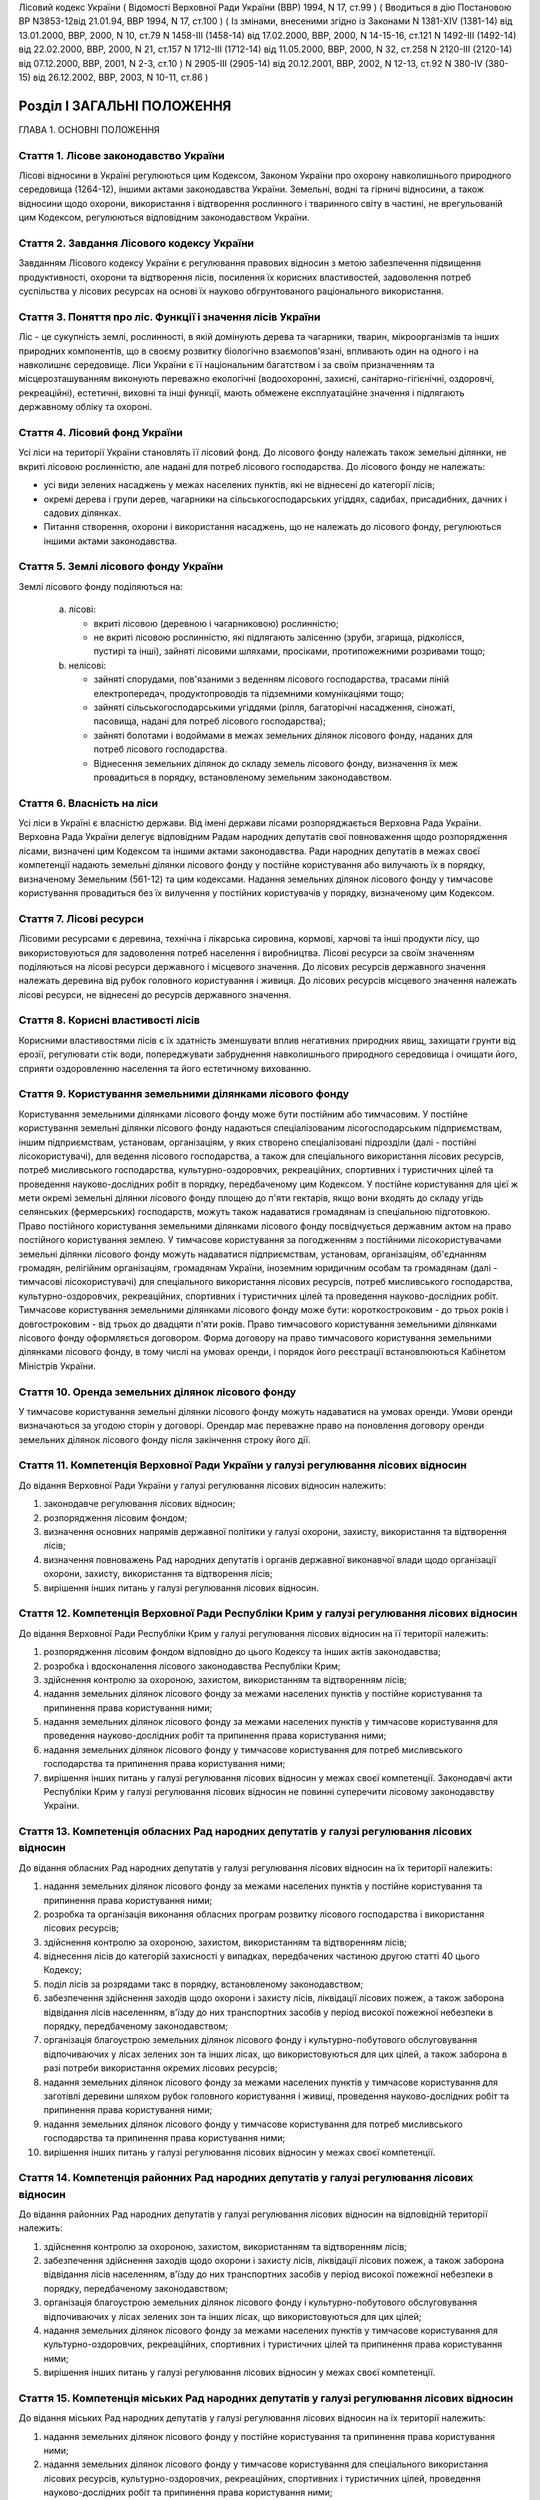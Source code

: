 Лісовий кодекс України
( Відомості Верховної Ради України (ВВР) 1994, N 17, ст.99 )
( Вводиться в дію Постановою ВР N3853-12від 21.01.94, ВВР 1994, N 17, ст.100 )
( Із змінами, внесеними згідно із Законами N 1381-XIV (1381-14) від 13.01.2000, ВВР, 2000, N 10, ст.79 N 1458-III (1458-14) від 17.02.2000, ВВР, 2000, N 14-15-16, ст.121 N 1492-III (1492-14) від 22.02.2000, ВВР, 2000, N 21, ст.157 N 1712-III (1712-14) від 11.05.2000, ВВР, 2000, N 32, ст.258 N 2120-III (2120-14) від 07.12.2000, ВВР, 2001, N 2-3, ст.10 ) N 2905-III (2905-14) від 20.12.2001, ВВР, 2002, N 12-13, ст.92 N 380-IV (380-15) від 26.12.2002, ВВР, 2003, N 10-11, ст.86 )


Розділ I ЗАГАЛЬНІ ПОЛОЖЕННЯ
===========================
ГЛАВА 1. ОСНОВНІ ПОЛОЖЕННЯ


Стаття 1. Лісове законодавство України
--------------------------------------
Лісові відносини в Україні регулюються цим Кодексом, Законом України про охорону навколишнього природного середовища
(1264-12), іншими актами законодавства України. Земельні, водні та гірничі відносини, а також відносини щодо охорони, використання і відтворення рослинного і тваринного світу в частині, не врегульованій цим Кодексом, регулюються відповідним законодавством України.


Стаття 2. Завдання Лісового кодексу України
-------------------------------------------
Завданням Лісового кодексу України є регулювання правових відносин з метою забезпечення підвищення продуктивності, охорони та відтворення лісів, посилення їх корисних властивостей, задоволення потреб суспільства у лісових ресурсах на основі їх науково обгрунтованого раціонального використання.


Стаття 3. Поняття про ліс. Функції і значення лісів України
------------------------------------------------------------
Ліс - це сукупність землі, рослинності, в якій домінують дерева та чагарники, тварин, мікроорганізмів та інших природних компонентів, що в своєму розвитку біологічно взаємопов'язані, впливають один на одного і на навколишнє середовище.
Ліси України є її національним багатством і за своїм призначенням та місцерозташуванням виконують переважно екологічні (водоохоронні, захисні, санітарно-гігієнічні, оздоровчі, рекреаційні), естетичні, виховні та інші функції, мають обмежене експлуатаційне значення і підлягають державному обліку та охороні.


Стаття 4. Лісовий фонд України
------------------------------
Усі ліси на території України становлять її лісовий фонд.
До лісового фонду належать також земельні ділянки, не вкриті лісовою рослинністю, але надані для потреб лісового господарства.
До лісового фонду не належать:

- усі види зелених насаджень у межах населених пунктів, які не віднесені до категорії лісів;
- окремі дерева і групи дерев, чагарники на сільськогосподарських угіддях, садибах, присадибних, дачних і садових ділянках.
- Питання створення, охорони і використання насаджень, що не належать до лісового фонду, регулюються іншими актами законодавства.


Стаття 5. Землі лісового фонду України
--------------------------------------
Землі лісового фонду поділяються на:

   a) лісові:

      - вкриті лісовою (деревною і чагарниковою) рослинністю;
      - не вкриті лісовою рослинністю, які підлягають залісенню (зруби, згарища, рідколісся, пустирі та інші), зайняті лісовими шляхами, просіками, протипожежними розривами тощо;

   b) нелісові:

      - зайняті спорудами, пов'язаними з веденням лісового господарства, трасами ліній електропередач, продуктопроводів та підземними комунікаціями тощо;
      - зайняті сільськогосподарськими угіддями (рілля, багаторічні насадження, сіножаті, пасовища, надані для потреб лісового господарства);
      - зайняті болотами і водоймами в межах земельних ділянок лісового фонду, наданих для потреб лісового господарства.
      - Віднесення земельних ділянок до складу земель лісового фонду, визначення їх меж провадиться в порядку, встановленому земельним законодавством.


Стаття 6. Власність на ліси
---------------------------
Усі ліси в Україні є власністю держави.
Від імені держави лісами розпоряджається Верховна Рада України.
Верховна Рада України делегує відповідним Радам народних депутатів свої повноваження щодо розпорядження лісами, визначені цим Кодексом та іншими актами законодавства.
Ради народних депутатів в межах своєї компетенції надають земельні ділянки лісового фонду у постійне користування або вилучають їх в порядку, визначеному Земельним (561-12) та цим кодексами.
Надання земельних ділянок лісового фонду у тимчасове користування провадиться без їх вилучення у постійних користувачів у порядку, визначеному цим Кодексом.


Стаття 7. Лісові ресурси
------------------------
Лісовими ресурсами є деревина, технічна і лікарська сировина, кормові, харчові та інші продукти лісу, що використовуються для задоволення потреб населення і виробництва.
Лісові ресурси за своїм значенням поділяються на лісові ресурси державного і місцевого значення.
До лісових ресурсів державного значення належать деревина від рубок головного користування і живиця.
До лісових ресурсів місцевого значення належать лісові ресурси, не віднесені до ресурсів державного значення.


Стаття 8. Корисні властивості лісів
-----------------------------------
Корисними властивостями лісів є їх здатність зменшувати вплив негативних природних явищ, захищати грунти від ерозії, регулювати стік води, попереджувати забруднення навколишнього природного середовища і очищати його, сприяти оздоровленню населення та його естетичному вихованню.


Стаття 9. Користування земельними ділянками лісового фонду
----------------------------------------------------------
Користування земельними ділянками лісового фонду може бути постійним або тимчасовим.
У постійне користування земельні ділянки лісового фонду надаються спеціалізованим лісогосподарським підприємствам, іншим підприємствам, установам, організаціям, у яких створено спеціалізовані підрозділи (далі - постійні лісокористувачі), для ведення лісового господарства, а також для спеціального використання лісових ресурсів, потреб мисливського господарства, культурно-оздоровчих, рекреаційних, спортивних і туристичних цілей та проведення науково-дослідних робіт в порядку, передбаченому цим Кодексом.
У постійне користування для цієї ж мети окремі земельні ділянки лісового фонду площею до п'яти гектарів, якщо вони входять до складу угідь селянських (фермерських) господарств, можуть також надаватися громадянам із спеціальною підготовкою.
Право постійного користування земельними ділянками лісового фонду посвідчується державним актом на право постійного користування землею.
У тимчасове користування за погодженням з постійними лісокористувачами земельні ділянки лісового фонду можуть надаватися підприємствам, установам, організаціям, об'єднанням громадян, релігійним організаціям, громадянам України, іноземним юридичним особам та громадянам (далі - тимчасові лісокористувачі) для спеціального використання лісових ресурсів, потреб мисливського господарства, культурно-оздоровчих, рекреаційних, спортивних і туристичних цілей та проведення науково-дослідних робіт.
Тимчасове користування земельними ділянками лісового фонду може бути: короткостроковим - до трьох років і довгостроковим - від трьох до двадцяти п'яти років.
Право тимчасового користування земельними ділянками лісового фонду оформляється договором.
Форма договору на право тимчасового користування земельними ділянками лісового фонду, в тому числі на умовах оренди, і порядок його реєстрації встановлюються Кабінетом Міністрів України.


Стаття 10. Оренда земельних ділянок лісового фонду
--------------------------------------------------
У тимчасове користування земельні ділянки лісового фонду можуть надаватися на умовах оренди.
Умови оренди визначаються за угодою сторін у договорі. Орендар має переважне право на поновлення договору оренди земельних ділянок лісового фонду після закінчення строку його дії.


Стаття 11. Компетенція Верховної Ради України у галузі регулювання лісових відносин
-----------------------------------------------------------------------------------
До відання Верховної Ради України у галузі регулювання лісових відносин належить:

1) законодавче регулювання лісових відносин;

2) розпорядження лісовим фондом;

3) визначення основних напрямів державної політики у галузі охорони, захисту, використання та відтворення лісів;

4) визначення повноважень Рад народних депутатів і органів державної виконавчої влади щодо організації охорони, захисту, використання та відтворення лісів;

5) вирішення інших питань у галузі регулювання лісових відносин.


Стаття 12. Компетенція Верховної Ради Республіки Крим у галузі регулювання лісових відносин
-------------------------------------------------------------------------------------------
До відання Верховної Ради Республіки Крим у галузі регулювання лісових відносин на її території належить:

1) розпорядження лісовим фондом відповідно до цього Кодексу та інших актів законодавства;

2) розробка і вдосконалення лісового законодавства Республіки Крим;

3) здійснення контролю за охороною, захистом, використанням та відтворенням лісів;

4) надання земельних ділянок лісового фонду за межами населених пунктів у постійне користування та припинення права користування ними;

5) надання земельних ділянок лісового фонду за межами населених пунктів у тимчасове користування для проведення науково-дослідних робіт та припинення права користування ними;

6) надання земельних ділянок лісового фонду у тимчасове користування для потреб мисливського господарства та припинення права користування ними;

7) вирішення інших питань у галузі регулювання лісових відносин у межах своєї компетенції.
   Законодавчі акти Республіки Крим у галузі регулювання лісових відносин не повинні суперечити лісовому законодавству України.


Стаття 13. Компетенція обласних Рад народних депутатів у галузі регулювання лісових відносин
--------------------------------------------------------------------------------------------
До відання обласних Рад народних депутатів у галузі регулювання лісових відносин на їх території належить:

1) надання земельних ділянок лісового фонду за межами населених пунктів у постійне користування та припинення права користування ними;

2) розробка та організація виконання обласних програм розвитку лісового господарства і використання лісових ресурсів;

3) здійснення контролю за охороною, захистом, використанням та відтворенням лісів;

4) віднесення лісів до категорій захисності у випадках, передбачених частиною другою статті 40 цього Кодексу;

5) поділ лісів за розрядами такс в порядку, встановленому законодавством;

6) забезпечення здійснення заходів щодо охорони і захисту лісів, ліквідації лісових пожеж, а також заборона відвідання лісів населенням, в'їзду до них транспортних засобів у період високої пожежної небезпеки в порядку, передбаченому законодавством;

7) організація благоустрою земельних ділянок лісового фонду і культурно-побутового обслуговування відпочиваючих у лісах зелених зон та інших лісах, що використовуються для цих цілей, а також заборона в разі потреби використання окремих лісових ресурсів;

8) надання земельних ділянок лісового фонду за межами населених пунктів у тимчасове користування для заготівлі деревини шляхом рубок головного користування і живиці, проведення науково-дослідних робіт та припинення права користування ними;

9) надання земельних ділянок лісового фонду у тимчасове користування для потреб мисливського господарства та припинення права користування ними;

10) вирішення інших питань у галузі регулювання лісових відносин у межах своєї компетенції.


Стаття 14. Компетенція районних Рад народних депутатів у галузі регулювання лісових відносин
--------------------------------------------------------------------------------------------
До відання районних Рад народних депутатів у галузі регулювання лісових відносин на відповідній території належить:

1) здійснення контролю за охороною, захистом, використанням та відтворенням лісів;

2) забезпечення здійснення заходів щодо охорони і захисту лісів, ліквідації лісових пожеж, а також заборона відвідання лісів населенням, в'їзду до них транспортних засобів у період високої пожежної небезпеки в порядку, передбаченому законодавством;

3) організація благоустрою земельних ділянок лісового фонду і культурно-побутового обслуговування відпочиваючих у лісах зелених зон та інших лісах, що використовуються для цих цілей;

4) надання земельних ділянок лісового фонду за межами населених пунктів у тимчасове користування для культурно-оздоровчих, рекреаційних, спортивних і туристичних цілей та припинення права користування ними;

5) вирішення інших питань у галузі регулювання лісових відносин у межах своєї компетенції.


Стаття 15. Компетенція міських Рад народних депутатів у галузі регулювання лісових відносин
-------------------------------------------------------------------------------------------
До відання міських Рад народних депутатів у галузі регулювання лісових відносин на їх території належить:

1) надання земельних ділянок лісового фонду у постійне користування та припинення права користування ними;

2) надання земельних ділянок лісового фонду у тимчасове користування для спеціального використання лісових ресурсів, культурно-оздоровчих, рекреаційних, спортивних і туристичних цілей, проведення науково-дослідних робіт та припинення права користування ними;

3) здійснення контролю за охороною, захистом, використанням та відтворенням лісів;

4) забезпечення здійснення заходів щодо охорони і захисту лісів, ліквідації лісових пожеж, залучення для їх гасіння протипожежної техніки, а також заборона відвідання лісів населенням і в'їзду до них транспортних засобів у період високої пожежної небезпеки в порядку, передбаченому законодавством;

5) організація благоустрою земельних ділянок лісового фонду і культурно-побутового обслуговування відпочиваючих у лісах зелених зон та інших лісах, що використовуються для цих цілей;

6) вирішення інших питань у галузі регулювання лісових відносин у межах своєї компетенції.


Стаття 16. Компетенція селищних і сільських Рад народних депутатів у галузі регулювання лісових відносин
--------------------------------------------------------------------------------------------------------
До відання селищних і сільських Рад народних депутатів у галузі регулювання лісових відносин на їх території належить:

1) надання земельних ділянок лісового фонду у постійне користування в межах селищ і сіл та припинення права користування ними;

2) надання в межах селищ і сіл земельних ділянок лісового фонду у тимчасове користування для спеціального використання лісових ресурсів, культурно-оздоровчих, рекреаційних, спортивних і туристичних цілей, проведення науково-дослідних робіт, а також за їх межами для заготівлі другорядних лісових матеріалів, здійснення побічних лісових користувань та припинення права користування цими ділянками;

3) здійснення заходів щодо охорони і захисту лісів, ліквідації лісових пожеж, залучення для їх гасіння протипожежної техніки, а також заборона відвідання лісів населенням і в'їзду до них транспортних засобів у період високої пожежної небезпеки в порядку, передбаченому законодавством.

4) організація благоустрою земельних ділянок лісового фонду і культурно-побутового обслуговування відпочиваючих у лісах зелених зон та інших лісах, що використовуються для цих цілей;

5) вирішення інших питань у галузі регулювання лісових відносин у межах своєї компетенції.


Стаття 17. Участь громадян та їх об'єднань, громадських комітетів і рад самоврядування у здійсненні заходів щодо охорони, захисту, використання та відтворення лісів
--------------------------------------------------------------------------------------------------------------------------------------------------------------------
Громадяни та їх об'єднання, громадські комітети і ради самоврядування мають право у встановленому порядку брати участь у розгляді Радами народних депутатів питань, пов'язаних з використанням лісового фонду, а також сприяти Радам народних депутатів і спеціально уповноваженим органам державної виконавчої влади у здійсненні заходів щодо охорони, захисту, використання та відтворення лісів.
ГЛАВА 2. ПРАВА ТА ОБОВ'ЯЗКИ ЛІСОКОРИСТУВАЧІВ


Стаття 18. Права та обов'язки постійних лісокористувачів
--------------------------------------------------------
Постійні лісокористувачі мають право:

1) на ведення у встановленому порядку лісового господарства;

2) на першочергове спеціальне використання у встановленому порядку лісових ресурсів, користування земельними ділянками лісового фонду для потреб мисливського господарства, культурно-оздоровчих, рекреаційних, спортивних і туристичних цілей, проведення науково-дослідних робіт;

3) власності на заготовлену продукцію і доходи від її реалізації (крім доходів від реалізації продукції, одержаної від догляду за лісом та інших лісогосподарських заходів);

4) здійснювати у встановленому законодавством порядку будівництво доріг, лісових складів, пожежно-хімічних станцій, господарських приміщень та інших об'єктів, необхідних для ведення лісового господарства та використання лісових ресурсів.
   Постійні лісокористувачі зобов'язані:

1) забезпечувати відтворення, охорону, захист і підвищення продуктивності лісових насаджень та посилення їх корисних властивостей, підвищення родючості грунтів, виконувати інші вимоги законодавства щодо ведення лісового господарства та використання лісових ресурсів;

2) дотримувати науково обгрунтованих норм і порядку спеціального використання деревних та інших ресурсів лісу та користування земельними ділянками лісового фонду;

3) вести лісове господарство, здійснювати спеціальне використання лісових ресурсів та користуватися земельними ділянками лісового фонду способами, які б забезпечували збереження оздоровчих і захисних властивостей лісів, а також створювали сприятливі умови для їх охорони, захисту, використання та відтворення;

4) виконувати роботи, пов'язані з відведенням у натурі земельних ділянок лісового фонду для спеціального використання лісових ресурсів, потреб мисливського господарства, культурно-оздоровчих, спортивних і туристичних цілей та проведення науково-дослідних робіт;

5) вести первинний облік лісів;

6) забезпечувати охорону рідкісних видів рослин і тварин, рослинних угруповань відповідно до природоохоронного
   законодавства; 7) своєчасно вносити плату за використання лісових ресурсів; 8) не порушувати законні права тимчасових лісокористувачів.


Стаття 19. Права та обов'язки тимчасових лісокористувачів
---------------------------------------------------------
Тимчасові лісокористувачі мають право:

1) здійснювати спеціальне використання лісових ресурсів, користуватися земельними ділянками лісового фонду для потреб мисливського господарства, культурно-оздоровчих, рекреаційних, спортивних і туристичних цілей та проведення науково-дослідних робіт відповідно до умов договору;

2) за погодженням з Радами народних депутатів, які надали їм у користування земельні ділянки лісового фонду, та постійними лісокористувачами у встановленому законодавством порядку прокладати дороги, обладнувати лісові склади, стоянки для автотранспорту, зводити господарські будівлі та споруди для зберігання і первинної обробки заготовленої сировини тощо.
   Тимчасові лісокористувачі зобов'язані:

1) забезпечувати користування земельними ділянками лісового фонду відповідно до умов їх надання;

2) вести роботи способами, які б забезпечували збереження оздоровчих і захисних властивостей лісів, а також створювали сприятливі умови для відновлення насаджень, охорони, захисту, використання та відтворення лісів, охорони рідкісних видів флори і фауни;

3) своєчасно вносити плату за спеціальне використання лісових ресурсів;

4) не порушувати права інших лісокористувачів;

5) виконувати інші вимоги щодо регулювання порядку використання лісових ресурсів, встановлені законодавством України.


Стаття 20. Захист прав лісокористувачів
---------------------------------------
Права лісокористувачів охороняються законом і можуть бути обмежені лише у випадках, передбачених законодавчими актами.
Втручання в діяльність лісокористувачів з боку державних, господарських та інших органів і організацій забороняється, за винятком випадків, передбачених законодавчими актами.
Збитки, заподіяні порушенням прав лісокористувачів, підлягають відшкодуванню в повному обсязі.


Стаття 21. Припинення права постійного користування земельними ділянками лісового фонду
---------------------------------------------------------------------------------------
Постійне користування земельними ділянками лісового фонду припиняється у випадках і порядку, передбачених Земельним кодексом України (561-12).


Стаття 22. Припинення права тимчасового користування земельними ділянками лісового фонду
----------------------------------------------------------------------------------------
Право тимчасового користування земельними ділянками лісового фонду припиняється в разі:

1) добровільної відмови від користування земельними ділянками лісового фонду;

2) закінчення строку, на який було надано право користування земельними ділянками лісового фонду;

3) припинення діяльності лісокористувачів, яким було надано право тимчасового користування земельними ділянками лісового фонду;

4) невикористання у встановлені строки лісових ресурсів, порушення правил користування земельними ділянками лісового фонду або використання їх не за призначенням;

5) користування земельними ділянками лісового фонду та спеціального використання лісових ресурсів способами, які негативно впливають на стан і відтворення лісів, призводять до погіршення навколишнього природного середовища на наданих для користування земельних ділянках лісового фонду та за їх межами;

6) систематичного невнесення у встановлені строки плати за спеціальне використання лісових ресурсів та користування земельними ділянками лісового фонду;

7) вилучення у встановленому порядку наданої земельної ділянки лісового фонду.
   Припинення права тимчасового користування земельною ділянкою лісового фонду провадиться Радою народних депутатів, яка її надавала, а у випадках, передбачених пунктами 4, 5, 6 частини першої цієї статті, у разі незгоди тимчасових лісокористувачів, - у судовому порядку.
   Законодавчими актами можуть бути передбачені й інші випадки припинення права тимчасового користування земельними ділянками лісового фонду.


Розділ II ДЕРЖАВНЕ УПРАВЛІННЯ І ДЕРЖАВНИЙ КОНТРОЛЬ У ГАЛУЗІ ОХОРОНИ, ЗАХИСТУ, ВИКОРИСТАННЯ ТА ВІДТВОРЕННЯ ЛІСІВ
===============================================================================================================
ГЛАВА 3. ДЕРЖАВНЕ УПРАВЛІННЯ В ГАЛУЗІ ОХОРОНИ, ЗАХИСТУ, ВИКОРИСТАННЯ ТА ВІДТВОРЕННЯ ЛІСІВ


Стаття 23. Органи, що здійснюють державне управління в галузі охорони, захисту, використання та відтворення лісів
-----------------------------------------------------------------------------------------------------------------
Державне управління в галузі охорони, захисту, використання та відтворення лісів здійснюють Кабінет Міністрів України, Уряд Республіки Крим, Міністерство охорони навколишнього природного середовища України та його органи на місцях, спеціально уповноважені державні органи лісового господарства, місцеві органи державної виконавчої влади та інші органи відповідно до законодавства України.


Стаття 24. Спеціально уповноважені державні органи лісового господарства
------------------------------------------------------------------------
Спеціально уповноваженими державними органами лісового господарства є Міністерство лісового господарства України та його органи на місцях.
ГЛАВА 4. КОНТРОЛЬ ЗА ОХОРОНОЮ, ЗАХИСТОМ, ВИКОРИСТАННЯМ ТА ВІДТВОРЕННЯМ ЛІСІВ


Стаття 25. Завдання контролю за охороною, захистом, використанням та відтворенням лісів
---------------------------------------------------------------------------------------
Контроль за охороною, захистом, використанням та відтворенням лісів полягає в забезпеченні додержання всіма державними і громадськими органами, підприємствами, установами та організаціями, а також громадянами вимог лісового законодавства.


Стаття 26. Державний контроль за охороною, захистом, використанням та відтворенням лісів
-----------------------------------------------------------------------------------------
Державний контроль за охороною, захистом, використанням та відтворенням лісів здійснюється Кабінетом Міністрів України, Міністерством охорони навколишнього природного середовища України та його органами на місцях, іншими спеціально уповноваженими державними органами, місцевими органами державної виконавчої влади, органами місцевого та регіонального самоврядування відповідно до законодавства України.
Порядок здійснення державного контролю за охороною, захистом, використанням та відтворенням лісів визначається цим Кодексом та іншими актами законодавства України.


Стаття 27. Громадський контроль за охороною, захистом, використанням та відтворенням лісів
------------------------------------------------------------------------------------------
Громадський контроль за охороною, захистом, використанням та відтворенням лісів здійснюється громадськими інспекторами охорони навколишнього природного середовища.
Повноваження громадських інспекторів визначаються положенням, що затверджується Міністерством охорони навколишнього природного середовища України.


Стаття 28. Моніторинг лісів
---------------------------
Моніторинг лісів є складовою частиною моніторингу навколишнього природного середовища і здійснюється відповідно до Закону України "Про охорону навколишнього природного середовища" (1264-12).
ГЛАВА 5. КОМПЕТЕНЦІЯ ДЕРЖАВНИХ ОРГАНІВ У ГАЛУЗІ УПРАВЛІННЯ І КОНТРОЛЮ ЗА ОХОРОНОЮ, ЗАХИСТОМ, ВИКОРИСТАННЯМ ТА ВІДТВОРЕННЯМ ЛІСІВ


Стаття 29. Компетенція Кабінету Міністрів України у галузі управління і контролю за охороною, захистом, використанням та відтворенням лісів
-------------------------------------------------------------------------------------------------------------------------------------------
До відання Кабінету Міністрів України у галузі управління і контролю за охороною, захистом, використанням та відтворенням лісів належить:

1) здійснення державного контролю за охороною, захистом, використанням та відтворенням лісів;

2) визначення порядку діяльності органів державної виконавчої влади щодо організації охорони, захисту, використання та відтворення лісів;

3) встановлення порядку поділу лісів на групи, віднесення до категорій захисності та виділення особливо захисних земельних ділянок лісового фонду;

4) встановлення лімітів спеціального використання лісових ресурсів державного значення;

5) встановлення порядку і нормативів плати за спеціальне використання лісових ресурсів і користування земельними ділянками лісового фонду;

6) затвердження Правил відпуску деревини на пні, рубок лісу, відтворення, охорони і захисту лісів, догляду за лісом, заготівлі технічної та лікарської сировини, інших продуктів лісу, а також користування земельними ділянками лісового фонду;

7) забезпечення розробки комплексних державних та регіональних програм у галузі охорони, захисту і відтворення лісів, підвищення їх продуктивності та раціонального використання;

8) прийняття рішень про обмеження або тимчасове припинення діяльності підприємств, установ і організацій в порядку, передбаченому законодавчими актами, в разі порушення ними лісового законодавства;

9) вирішення інших питань у галузі управління і контролю за охороною, захистом, використанням та відтворенням лісів.


Стаття 30. Компетенція Уряду Республіки Крим у галузі управління і контролю за охороною, захистом, використанням та відтворенням лісів
--------------------------------------------------------------------------------------------------------------------------------------
До відання Уряду Республіки Крим у галузі управління і контролю за охороною, захистом, використанням та відтворенням лісів належить:

1) віднесення лісів до категорій захисності;

2) розробка і виконання разом з місцевими Радами народних депутатів республіканських програм у галузі охорони і захисту лісів, підвищення їх продуктивності, раціонального використання та відтворення;

3) поділ лісів за розрядами такс у порядку, встановленому законодавством;

4) створення і використання республіканських фондів охорони, захисту лісів та їх відтворення;

5) здійснення державного контролю за охороною, захистом, використанням та відтворенням лісів;

6) обмеження або тимчасове припинення діяльності підприємств, установ і організацій у разі порушення ними лісового законодавства в порядку, передбаченому законодавчими актами;

7) забезпечення заходів щодо охорони і захисту лісів, ліквідації лісових пожеж, залучення до їх гасіння населення, протипожежної техніки і транспортних засобів, заборона відвідання лісів населенням і в'їзду до них транспортних засобів у період високої пожежної небезпеки в порядку, передбаченому законодавчими актами;

8) організація благоустрою земельних ділянок лісового фонду і культурно-побутового обслуговування відпочиваючих у лісах зелених зон та інших лісах, що використовуються для цих цілей, а також заборона в разі потреби використання окремих лісових ресурсів;

9) вирішення інших питань у галузі управління і контролю за охороною, захистом, використанням та відтворенням лісів у межах своєї компетенції.


Стаття 31. Компетенція Міністерства охорони навколишнього природного середовища України у галузі управління і контролю за охороною, захистом, використанням та відтворенням лісів
---------------------------------------------------------------------------------------------------------------------------------------------------------------------------------
До відання Міністерства охорони навколишнього природного середовища України у галузі управління і контролю за охороною, захистом, використанням та відтворенням лісів належить:

1) здійснення комплексного управління в галузі охорони, захисту, використання лісів та їх відтворення;

2) затвердження нормативів використання лісових ресурсів;

3) погодження проектів лімітів використання лісових ресурсів;

4) погодження порядку і правил щодо охорони, захисту, використання та відтворення лісових ресурсів, що розробляються Міністерством лісового господарства України;

5) погодження проектів актів законодавства щодо порядку і нормативів плати за спеціальне використання лісових ресурсів і користування земельними ділянками лісового фонду;

6) участь у розробці комплексних державних та регіональних програм у галузі охорони, захисту, використання та відтворення лісів;

7) здійснення державної екологічної експертизи проектів розміщення об'єктів розвитку лісового господарства;

8) здійснення державного контролю за охороною, захистом, використанням та відтворенням лісів;

9) вирішення інших питань у галузі управління і контролю за охороною, захистом, використанням і відтворенням лісів.


Стаття 32. Компетенція Міністерства лісового господарства України у галузі управління і контролю за охороною, захистом, використанням та відтворенням лісів
-----------------------------------------------------------------------------------------------------------------------------------------------------------
До відання Міністерства лісового господарства України у галузі управління і контролю за охороною, захистом, використанням та відтворенням лісів належить:

1) державне управління і контроль у галузі ведення лісового господарства у всіх лісах, здійснення єдиної технічної політики, впровадження в лісогосподарське виробництво досягнень науки, техніки, технології і передового досвіду;

2) визначення основних положень, організація лісовпорядкування, ведення державного лісового кадастру, обліку лісів;

3) організація ведення лісового господарства, включаючи питання охорони, захисту, раціонального використання лісових ресурсів та відтворення лісів;

4) розробка норм, правил та інших нормативних документів у галузі охорони, захисту, використання та відтворення лісів;

5) координація роботи науково-дослідних установ у галузі ведення лісового господарства;

6) розробка та організація виконання комплексних державних і регіональних програм у галузі охорони, захисту лісів, підвищення їх продуктивності, раціонального використання та відтворення;

7) здійснення міжнародного співробітництва в галузі лісового господарства;

8) встановлення сезонних строків початку і закінчення заготівлі другорядних лісових матеріалів і здійснення побічних лісових користувань;

9) вирішення інших питань у галузі управління і контролю за охороною, захистом, використанням та відтворенням лісів у межах своєї компетенції.
   Нормативні акти Міністерства лісового господарства України, видані відповідно до його компетенції, є обов'язковими для інших центральних та місцевих органів державної виконавчої влади, а також підприємств, установ, організацій та громадян.


Розділ III ОРГАНІЗАЦІЯ ЛІСОВОГО ГОСПОДАРСТВА
============================================
ГЛАВА 6. ОСНОВНІ ЗАВДАННЯ, ВИМОГИ І ЗМІСТ ОРГАНІЗАЦІЇ ЛІСОВОГО ГОСПОДАРСТВА


Стаття 33. Завдання організації лісового господарства
-----------------------------------------------------
Організація лісового господарства має своїм завданням забезпечувати правову і технічну регламентацію його раціонального ведення і використання лісових ресурсів залежно від природних та економічних умов, цільового призначення, місцерозташування, породного складу лісів, а також функцій, які вони виконують.


Стаття 34. Основні вимоги щодо організації ведення лісового господарства
------------------------------------------------------------------------
Державні органи та постійні лісокористувачі, які здійснюють планування, організацію, ведення лісового господарства і використання лісових ресурсів, з урахуванням господарського призначення лісів і природно-кліматичних умов, зобов'язані забезпечувати:

- збереження лісів, охорону їх від пожеж, захист від шкідників і хвороб;
- посилення водоохоронних, захисних, кліматорегулюючих, санітарно-гігієнічних, оздоровчих та інших корисних властивостей лісів з метою охорони здоров'я людей і поліпшення навколишнього природного середовища;
- безперервне, невиснажливе і раціональне використання лісів для планомірного задоволення потреб виробництва і населення в деревині та іншій лісовій продукції;
- розширене відтворення, поліпшення породного складу і якості лісів, підвищення їх продуктивності;
- раціональне використання земельних ділянок лісового фонду;
- підвищення ефективності лісогосподарського виробництва на основі єдиної технічної політики, досягнень науки і техніки.


Стаття 35. Зміст організації лісового господарства
--------------------------------------------------
Організація лісового господарства передбачає:

- ведення державного обліку лісів;
- поділ лісів за групами та віднесення до категорій захисності;
- виділення господарських частин (експлуатаційні, водоохоронні, захисні тощо), господарств (хвойні, твердолистяні, м'яколистяні тощо), господарських секцій (високопродуктивні, середньопродуктивні, низькопродуктивні, плантаційні тощо);
- встановлення віку стиглості лісу, способів рубок і відтворення лісових насаджень, норм використання лісових ресурсів;
- визначення системи заходів щодо охорони, захисту, раціонального використання та відтворення лісів;
- здійснення інших організаційно-технічних заходів згідно з основними вимогами щодо ведення лісового господарства і використання лісових ресурсів, визначеними законодавством України.
ГЛАВА 7. ГРУПИ ЛІСІВ


Стаття 36. Поділ лісів за групами і віднесення до категорій захисності
----------------------------------------------------------------------
Ліси України за екологічним і господарським значенням поділяються на першу і другу групи.
До першої групи належать ліси, що виконують переважно природоохоронні функції.
Залежно від переваг виконуваних ними функцій ліси першої групи належать до таких категорій захисності:

- водоохоронні (смуги лісів вздовж берегів річок, навколо озер, водоймищ та інших водних об'єктів, смуги лісів, що захищають нерестовища цінних промислових риб, а також захисні лісові насадження на смугах відводу каналів);
- захисні (ліси протиерозійні, приполонинні, захисні смуги лісів вздовж залізниць, автомобільних доріг міжнародного, державного та обласного значення, особливо цінні лісові масиви, державні захисні лісові смуги, байрачні ліси, степові переліски та інші ліси степових, лісостепових, гірських районів, які мають важливе значення для захисту навколишнього природного середовища). До цієї категорії належать також полезахисні лісові смуги, захисні лісові насадження на смугах відводу залізниць, захисні лісові насадження на смугах відводу автомобільних доріг;
- санітарно-гігієнічні та оздоровчі (ліси населених пунктів, ліси зелених зон навколо населених пунктів і промислових підприємств, ліси першого і другого поясів зон санітарної охорони джерел водопостачання та ліси зон округів санітарної охорони лікувально-оздоровчих територій).
- До першої групи належать також ліси на територіях природно-заповідного фонду (заповідники, національні природні парки, пам'ятки природи, заповідні урочища, регіональні ландшафтні парки, ліси, що мають наукове або історичне значення (включаючи генетичні резервати), лісоплодові насадження і субальпійські деревні та чагарникові угруповання.
- До другої групи належать ліси, що поряд з екологічним мають експлуатаційне значення і для збереження захисних функцій, безперервності та невиснажливості використання яких встановлюється режим обмеженого лісокористування.


Стаття 37. Визначення меж земельних ділянок лісового фонду, встановлення порядку ведення господарства залежно від груп лісів і категорій захисності
----------------------------------------------------------------------------------------------------------------------------------------------------
Під час поділу лісів на групи та віднесення до категорій захисності визначаються межі земель, зайнятих лісами кожної групи та категорії захисності.
Порядок ведення господарства залежно від груп лісів і категорій захисності, використання лісових ресурсів і користування земельними ділянками лісового фонду для потреб мисливського господарства, культурно-оздоровчих, рекреаційних, спортивних і туристичних цілей та проведення науково-дослідних робіт визначається Кабінетом Міністрів України.


Стаття 38. Виділення особливо захисних земельних ділянок лісового фонду
-----------------------------------------------------------------------
У лісах першої та другої груп можуть бути виділені особливо захисні земельні ділянки лісового фонду з режимом обмеженого лісокористування.


Стаття 39. Умови поділу лісів на групи та віднесення до категорій захисності, а також виділення особливо захисних земельних ділянок лісового фонду
--------------------------------------------------------------------------------------------------------------------------------------------------
Поділ лісів на групи та віднесення до категорій захисності, переведення лісів з однієї групи до іншої, а також виділення особливо захисних земельних ділянок лісового фонду провадиться виходячи з народногосподарського призначення лісів, їх місцерозташування та виконуваних ними функцій.
Переведення лісів з однієї групи до іншої та віднесення їх до категорій захисності у зв'язку з будівництвом великих господарських об'єктів здійснюється до початку цього будівництва.


Стаття 40. Органи, які здійснюють поділ лісів на групи, віднесення до категорій захисності та виділення особливо захисних земельних ділянок лісового фонду
-----------------------------------------------------------------------------------------------------------------------------------------------------------
Поділ лісів на групи, переведення їх з однієї групи до іншої, а також віднесення до категорій захисності провадиться Кабінетом Міністрів України та Урядом Республіки Крим за поданням державних органів лісового господарства України і Республіки Крим, погодженим з державними органами охорони природи.
Віднесення лісів до державних захисних лісових смуг, захисних смуг лісів вздовж залізниць, автомобільних доріг міжнародного, державного та обласного значення, степових перелісків, байрачних лісів, лісів населених пунктів, якщо таке віднесення не пов'язане з переведенням лісів з однієї групи до іншої, провадиться обласними Радами народних депутатів.
Виділення особливо захисних земельних ділянок лісового фонду провадиться Урядом Республіки Крим та обласними Радами народних депутатів.
Порядок поділу лісів на групи, віднесення їх до категорій захисності та виділення особливо захисних земельних ділянок лісового фонду встановлюється Кабінетом Міністрів України.


Стаття 41. Встановлення віку стиглості деревостанів
---------------------------------------------------
Вік стиглості деревостанів визначається під час проведення лісовпорядкування або спеціальних наукових досліджень виходячи з основного цільового призначення лісів, функцій, які вони виконують, продуктивності, біологічних особливостей деревних порід, а також способів відновлення лісу і затверджується Міністерством лісового господарства України за погодженням з Міністерством охорони навколишнього природного середовища України.
ГЛАВА 8. ПЕРЕВЕДЕННЯ ЛІСОВИХ ЗЕМЕЛЬ ДО НЕЛІСОВИХ


Стаття 42. Переведення лісових земель до нелісових для використання у цілях, не пов'язаних з веденням лісового господарства, використанням лісових ресурсів і користуванням земельними ділянками лісового фонду для потреб мисливського господарства, культурно-оздоровчих, рекреаційних, спортивних і туристичних цілей та проведення науково-дослідних робіт
--------------------------------------------------------------------------------------------------------------------------------------------------------------------------------------------------------------------------------------------------------------------------------------------------------------------------------------------------------------
Переведення лісових земель до нелісових для використання у цілях, не пов'язаних з веденням лісового господарства, використанням лісових ресурсів і користуванням земельними ділянками лісового фонду для потреб мисливського господарства, культурно-оздоровчих, рекреаційних, спортивних і туристичних цілей та проведення науково-дослідних робіт, провадиться за рішенням органів, які надають ці землі у користування відповідно до земельного законодавства.
Переведення лісових земель до інших категорій провадиться за згодою відповідних державних органів лісового господарства Республіки Крим, областей, міст Києва і Севастополя.


Стаття 43. Переведення лісових земель до нелісових для використання у цілях, пов'язаних із веденням лісового господарства, використанням лісових ресурсів і користуванням земельними ділянками лісового фонду для потреб мисливського господарства, культурно-оздоровчих, рекреаційних, спортивних і туристичних цілей та проведення науково-дослідних робіт
------------------------------------------------------------------------------------------------------------------------------------------------------------------------------------------------------------------------------------------------------------------------------------------------------------------------------------------------------------------------------------------
Переведення лісових земель до нелісових у цілях, пов'язаних з веденням лісового господарства, спеціальним використанням лісових ресурсів і користуванням земельними ділянками лісового фонду для потреб мисливського господарства, культурно-оздоровчих, рекреаційних, спортивних і туристичних цілей та проведення науково-дослідних робіт, здійснюється з дозволу відповідних державних органів лісового господарства Республіки Крим, областей, міст Києва і Севастополя за погодженням з відповідними державними органами охорони навколишнього природного середовища.


Стаття 44. Вирішення питань про збереження або вирубування дерев і чагарників в разі переведення земельних ділянок з лісового фонду до інших категорій земель та передачі їх у власність або надання у користування для потреб, не пов'язаних з веденням лісового господарства
------------------------------------------------------------------------------------------------------------------------------------------------------------------------------------------------------------------------------------------------------------------------------
У разі переведення земельних ділянок з лісового фонду до інших категорій земель та передачі їх у власність або надання у користування для потреб, не пов'язаних з веденням лісового господарства, органи, що приймають таке рішення, одночасно вирішують питання про збереження або вирубування дерев і чагарників і про порядок використання одержаної при цьому деревини.
Підприємства, установи, організації і громадяни, яким передаються у власність або надаються у користування земельні ділянки без права вирубування дерев і чагарників, зобов'язані забезпечити їх збереження і догляд за ними.
Якщо в подальшому виникне потреба у вирубуванні дерев і чагарників на зазначених ділянках, питання про рубку і порядок використання заготовленої при цьому деревини вирішується органом, який прийняв рішення про передачу у власність або надання у користування земельної ділянки.
Рішення про вирубування дерев і чагарників приймається за попереднім погодженням з відповідними державними органами охорони навколишнього природного середовища.
ГЛАВА 9. РОЗМІЩЕННЯ, ПРОЕКТУВАННЯ, БУДІВНИЦТВО І ВВЕДЕННЯ В ДІЮ ПІДПРИЄМСТВ, СПОРУД ТА ІНШИХ ОБ'ЄКТІВ, ЩО ВПЛИВАЮТЬ НА СТАН І ВІДТВОРЕННЯ ЛІСІВ


Стаття 45. Розміщення, проектування, будівництво і введення в дію підприємств, споруд та інших об'єктів, що шкідливо впливають на стан і відтворення лісів
----------------------------------------------------------------------------------------------------------------------------------------------------------
Під час розміщення, проектування, будівництва і введення в дію нових і реконструкції діючих підприємств, споруд та інших об'єктів, а також удосконалення існуючих і впровадження нових технологічних процесів та устаткування, що шкідливо впливають на стан і відтворення лісів, передбачаються і здійснюються заходи щодо усунення негативної дії шкідливих факторів, зокрема викидів і скидів забруднюючих речовин, відходів виробництва, підтоплення, осушення та інших видів негативного впливу на ліси.
Забороняється введення в експлуатацію нових і реконструйованих підприємств, цехів, агрегатів, транспортних шляхів, комунальних та інших об'єктів, не забезпечених пристроями, що запобігають шкідливому впливу на стан і відтворення лісів.


Стаття 46. Визначення місць і погодження проектів будівництва підприємств, споруд та інших об'єктів, що шкідливо впливають на стан і відтворення лісів
--------------------------------------------------------------------------------------------------------------------------------------------------------
Визначення місць будівництва підприємств, споруд та інших об'єктів, що шкідливо впливають на стан і відтворення лісів, провадиться за погодженням з місцевими Радами народних депутатів, державними органами лісового господарства, охорони навколишнього природного середовища та іншими органами відповідно до законодавства України.
Проекти будівництва зазначених підприємств, споруд та інших об'єктів підлягають екологічній експертизі у випадках і порядку, що встановлюються законодавством України.


Стаття 47. Використання земельних ділянок лісового фонду для видобування корисних копалин, прокладання кабелю, трубопроводів та інших комунікацій, здійснення бурових, підривних та інших робіт, не пов'язаних з веденням лісового господарства
-----------------------------------------------------------------------------------------------------------------------------------------------------------------------------------------------------------------------------------------------
Використання земельних ділянок лісового фонду для видобування корисних копалин, прокладання кабелю, трубопроводів та інших комунікацій, здійснення бурових, підривних та інших робіт, не пов'язаних з веденням лісового господарства, використанням лісових ресурсів і користуванням земельними ділянками лісового фонду для потреб мисливського господарства, культурно-оздоровчих, рекреаційних, спортивних і туристичних цілей та проведення науково-дослідних робіт, провадиться після надання цих ділянок для зазначених цілей в порядку, встановленому земельним законодавством України.
Зазначені роботи повинні вестися способами і методами, що не призводять до погіршення протипожежного і санітарного стану лісів та умов їх відтворення.


Розділ IV ВИКОРИСТАННЯ ЛІСОВИХ РЕСУРСІВ І КОРИСТУВАННЯ ЗЕМЕЛЬНИМИ ДІЛЯНКАМИ ЛІСОВОГО ФОНДУ
==========================================================================================
ГЛАВА 10. ВИКОРИСТАННЯ ЛІСОВИХ РЕСУРСІВ


Стаття 48. Порядок використання лісових ресурсів
------------------------------------------------
Використання лісових ресурсів здійснюється в порядку загального і спеціального використання.


Стаття 49. Право загального використання лісових ресурсів
---------------------------------------------------------
У порядку загального використання лісових ресурсів громадяни мають право вільно перебувати в лісах, безкоштовно збирати для власного споживання дикорослі трав'яні рослини, квіти, ягоди, горіхи, інші плоди, гриби, крім випадків, передбачених законодавчими актами.
Громадяни зобов'язані виконувати вимоги пожежної безпеки у лісах, користуватися лісовими ресурсами, зазначеними у частині першій цієї статті, у строки, встановлені державними лісогосподарськими органами, і способами, що не завдають шкоди відтворенню цих ресурсів.


Стаття 50. Право спеціального використання лісових ресурсів
-----------------------------------------------------------
Спеціальне використання лісових ресурсів здійснюється в межах земельних ділянок лісового фонду, наданих для цього у користування.
Земельна ділянка лісового фонду може надаватися одному або кільком тимчасовим лісокористувачам для спеціального використання різних видів лісових ресурсів.
За умови додержання вимог законодавства України лісокористувачі мають право здійснювати такі види спеціального використання лісових ресурсів:

- заготівля деревини під час рубок головного користування;
- заготівля живиці;
- заготівля другорядних лісових матеріалів (пень, луб, кора, деревна зелень тощо);
- побічні лісові користування.
- Законодавством України можуть передбачатися й інші види спеціального використання лісових ресурсів.


Стаття 51. Дозвіл на спеціальне використання лісових ресурсів
-------------------------------------------------------------
Спеціальне використання лісових ресурсів на наданій земельній ділянці лісового фонду провадиться за спеціальним дозволом - відповідно за лісорубним квитком (ордером) або лісовим квитком.
На відведених земельних ділянках лісового фонду можуть використовуватися лише ті лісові ресурси, на які видано спеціальний дозвіл.
Постійні лісокористувачі в разі спеціального використання ними лісових ресурсів і проведення рубок, пов'язаних з веденням лісового господарства, зобов'язані оформляти на це дозвіл у встановленому порядку.
Форми лісорубного квитка (ордера) та лісового квитка і порядок їх видачі затверджуються Кабінетом Міністрів України.


Стаття 52. Заготівля деревини
-----------------------------
Заготівля деревини у порядку спеціального використання здійснюється під час рубок головного користування, що проводяться в стиглих деревостанах. У виняткових випадках ці рубки можуть проводитися у пристигаючих деревостанах у лісах другої групи
в порядку, який визначається Кабінетом Міністрів України. Деревина заготовляється також під час рубок, пов'язаних з веденням лісового господарства (рубки догляду за лісом, санітарні рубки, рубки, пов'язані з реконструкцією малоцінних молодняків і похідних деревостанів, прокладанням просік, створенням протипожежних розривів тощо, лісовідновні рубки в деревостанах, що втрачають захисні, водоохоронні та інші корисні властивості), і під час проведення інших рубок (розчищення земельних ділянок лісового фонду, вкритих лісовою рослинністю, у зв'язку з будівництвом гідровузлів, трубопроводів, шляхів тощо).


Стаття 53. Види і способи рубок
--------------------------------
У лісах другої групи проводяться всі види рубок способами, що спрямовані на поліпшення породного складу і продуктивності лісів, відновлення господарсько-цінних деревних порід, збереження екологічних властивостей лісів і на ефективне використання їх деревних ресурсів.
У лісах першої групи, за винятком лісів, зазначених у частинах третій і четвертій цієї статті, проводяться всі види рубок способами, що спрямовані на поліпшення лісового середовища, породного складу і якості лісів, на своєчасне й раціональне використання стиглої деревини та посилення захисних, водоохоронних й інших корисних властивостей лісів.
У лісах першого і другого поясів зон санітарної охорони джерел водопостачання та у лісах першої та другої зон округів санітарної охорони лікувально-оздоровчих територій, лісах, що мають наукове або історичне значення (включаючи генетичні резервати), лісах населених пунктів, лісопаркових частинах зелених зон, лісоплодових насадженнях, державних лісових смугах, протиерозійних і приполонинних лісах, особливо цінних лісових масивах і субальпійських деревно-чагарникових угрупованнях, а також полезахисних лісових смугах, захисних лісових насадженнях на смугах відводу залізниць, захисних лісових насадженнях на смугах відводу автомобільних шляхів, захисних лісових насадженнях на смугах відводу каналів допускаються тільки рубки догляду, санітарні рубки, рубки, пов'язані з реконструкцією малоцінних молодняків і похідних деревостанів, прокладанням просік, створенням протипожежних розривів, лісовідновні рубки - в деревостанах, що втрачають захисні, водоохоронні та інші природні властивості, а також інші рубки (розчищення земельних ділянок лісового фонду, вкритих лісовою рослинністю, у зв'язку з будівництвом у встановленому порядку гідровузлів, трубопроводів, шляхів тощо).
У лісах заповідників, заповідних і рекреаційних зон національних природних і регіональних ландшафтних парків, пам'яток природи, заповідних урочищ у виняткових випадках можуть проводитись санітарні рубки, рубки, пов'язані з реконструкцією малоцінних деревостанів та влаштуванням протипожежних розривів, лише на підставі наукового обгрунтування і за погодженням з Міністерством охорони навколишнього природного середовища України.
У смугах лісів, що захищають нерестовища цінних промислових риб, лісах зон традиційної господарської діяльності і господарських зон національних природних парків, у лісах регіональних ландшафтних парків, а також у гірських лісах рубки проводяться способами, що спрямовані на збереження захисних, протиерозійних, водорегулюючих та інших корисних властивостей лісів.
В особливо захисних ділянках лісу може бути повністю або частково заборонено застосування окремих видів і способів рубок.
Правила рубок лісу затверджуються Кабінетом Міністрів України.


Стаття 54. Порядок заготівлі деревини
-------------------------------------
Порядок заготівлі деревини встановлюється Правилами відпуску деревини на пні в лісах України, що затверджуються Кабінетом Міністрів України.


Стаття 55. Особи, які здійснюють заготівлю деревини
---------------------------------------------------
Заготівля деревини під час проведення рубок головного користування, а також рубок, пов'язаних із веденням лісового господарства, провадиться постійними лісокористувачами, а також тимчасовими лісокористувачами, яким у встановленому порядку надано право використання заготовленої при цьому деревини.
Заготівля деревини під час проведення інших рубок на земельних ділянках лісового фонду, наданих для будівельних та інших робіт, провадиться тими юридичними і фізичними особами, яким відведено земельні ділянки лісового фонду для цих цілей, якщо в рішенні про надання ділянки не передбачено інше.


Стаття 56. Визначення розміру заготівлі деревини в порядку рубок головного користування
---------------------------------------------------------------------------------------
Планування і проведення заготівлі деревини в порядку рубок головного користування здійснюється в межах розрахункової лісосіки. Заготівля деревини в порядку рубок головного користування в розмірах, що перевищують розрахункову лісосіку, забороняється.


Стаття 57. Розрахункова лісосіка і порядок її затвердження
----------------------------------------------------------
Розрахункова лісосіка - це щорічна норма заготівлі деревини в порядку рубок головного користування, що обчислюється під час лісовпорядкування і затверджується для кожного постійного лісокористувача і окремо за групами порід у межах груп лісів виходячи з принципів безперервності та невиснажливості використання лісових ресурсів.
Розрахункова лісосіка для адміністративно-територіальних одиниць визначається як сума затверджених у встановленому порядку розрахункових лісосік, вказаних у частині першій цієї статті.
Пропозиції та відповідні обгрунтування щодо розрахункової лісосіки готуються лісовпорядним підприємством і за погодженням з постійними лісокористувачами та місцевими Радами народних депутатів, які надали земельні ділянки лісового фонду у користування, подаються Міністерству лісового господарства України.
За поданням Міністерства лісового господарства України розрахункова лісосіка затверджується Міністерством охорони навколишнього природного середовища України.


Стаття 58. Внесення коректив до розрахункової лісосіки
------------------------------------------------------
У разі зміни меж земельних ділянок лісового фонду, віку стиглості, груп лісів, категорій захисності та інших змін, що впливають на норму заготівлі деревини від рубок головного користування, до розрахункової лісосіки вносяться корективи. Обчислення і затвердження нової розрахункової лісосіки провадиться відповідно до статті 57 цього Кодексу.


Стаття 59. Лісосічний фонд
--------------------------
Лісосічний фонд - це запаси деревини, призначеної для щорічної заготівлі під час рубок головного користування.
Щорічний розмір лісосічного фонду встановлюється Кабінетом Міністрів України виходячи з розміру розрахункової лісосіки.
Визначення і передача лісосічного фонду провадиться постійними лісокористувачами відповідно до Правил відпуску деревини на пні в лісах України, передусім у стиглих і пристигаючих деревостанах, що потребують рубки за своїм станом (пошкоджені деревостани і деревостани, в яких закінчена підсочка тощо), а також ростуть на землях, які підлягають розчищенню у зв'язку з проведенням лісогосподарських заходів або передачею їх для використання в цілях, не пов'язаних із веденням лісового господарства і використанням лісових ресурсів.
Під час проведення рубок головного користування цінні й рідкісні деревні та чагарникові породи, перелік яких визначається Правилами відпуску деревини на пні в лісах України, підлягають збереженню.


Стаття 60. Визначення розміру заготівлі деревини під час проведення рубок, пов'язаних з веденням лісового господарства, та інших рубок
--------------------------------------------------------------------------------------------------------------------------------------
Розмір заготівлі деревини під час проведення рубок, пов'язаних з веденням лісового господарства, визначається виходячи з потреб охорони, поліпшення породного складу і якості лісів, а розмір заготівлі деревини під час проведення інших рубок - обсягом робіт, передбачених відповідними проектами або заходами.


Стаття 61. Заготівля живиці
---------------------------
Заготівля живиці здійснюється шляхом підсочки стиглих хвойних деревостанів, які після закінчення строків підсочки плануються до рубки, а також пристигаючих деревостанів, які до строку закінчення підсочки підлягатимуть рубці.
До закінчення строків підсочки у хвойних деревостанах, призначених для заготівлі живиці, рубки головного користування забороняються. Вирубування цих деревостанів до їх підсочки, а також дострокове вилучення їх з підсочки може допускатися, як виняток, з дозволу Міністерства лісового господарства України.
Правила заготівлі живиці, а також зони обов'язкової підсочки деревостанів визначаються Кабінетом Міністрів України.


Стаття 62. Заготівля другорядних лісових матеріалів
---------------------------------------------------
Заготівля другорядних лісових матеріалів для промислової переробки, розвитку лісових промислів і задоволення потреб населення повинна здійснюватися без заподіяння шкоди лісу.
Порядок заготівлі другорядних лісових матеріалів установлюється Кабінетом Міністрів України.


Стаття 63. Визначення способів і встановлення строків заготівлі другорядних лісових матеріалів
----------------------------------------------------------------------------------------------
Способи і строки заготівлі другорядних лісових матеріалів визначаються постійними лісокористувачами відповідно до правил, що затверджуються Кабінетом Міністрів України.


Стаття 64. Побічні лісові користування
--------------------------------------
До побічних лісових користувань належать:

випасання худоби, розміщення пасік, заготівля сіна, деревних соків, збирання і заготівля дикорослих плодів, горіхів, грибів, ягід, лікарських рослин і технічної сировини, лісової підстилки та очерету.
Здійснення побічних лісових користувань повинно провадитися без заподіяння шкоди лісу.
Порядок та умови здійснення побічних лісових користувань встановлюються Кабінетом Міністрів України.


Стаття 65. Заготівля сіна і випасання худоби
--------------------------------------------
Заготівля сіна і випасання худоби на земельних ділянках лісового фонду забороняються, якщо це може завдати шкоди лісу.
Земельні ділянки лісового фонду для заготівлі сіна і випасання худоби щороку визначаються постійними лісокористувачами на підставі матеріалів лісовпорядкування або спеціального обстеження.
Норми випасання худоби на земельних ділянках лісового фонду встановлюються Міністерством лісового господарства України.
Заготівля сіна і випасання худоби на сільськогосподарських угіддях, що входять до складу земель лісового фонду, не належать до використання лісових ресурсів і проводяться відповідно до агротехнічних умов з урахуванням інтересів лісового господарства.


Стаття 66. Розміщення пасік
---------------------------
Розміщення пасік на земельних ділянках лісового фонду здійснюється без права рубок дерев і чагарників, розчищення та розорювання земельних ділянок лісового фонду і спорудження на них будівель капітального типу. Місця розміщення пасік визначаються з урахуванням умов ведення лісового господарства і спеціального використання лісових ресурсів.


Стаття 67. Заготівля деревних соків
-----------------------------------
Заготівля деревних соків провадиться в спеціально створених для цієї мети насадженнях, а також деревостанах, що підлягають рубці головного користування, не раніше ніж за 10 років до рубки, а в деревостанах, що підлягають рубкам, пов'язаним з веденням лісового господарства, та іншим рубкам - за один рік до рубки.


Стаття 68. Заготівля (збирання) дикорослих плодів, горіхів, грибів, ягід, лікарських рослин і технічної сировини
----------------------------------------------------------------------------------------------------------------
Заготівля (збирання) дикорослих плодів, горіхів, грибів, ягід, лікарських рослин і технічної сировини провадиться способами і методами, що виключають виснаження наявних ресурсів і заподіяння шкоди лісовому господарству.
Лісокористувачі зобов'язані здійснювати заходи, спрямовані на відновлення лісових ресурсів, зазначених у цій статті.


Стаття 69. Збирання лісової підстилки
-------------------------------------
Збирання лісової підстилки допускається в окремих випадках у лісах другої групи на земельних ділянках лісового фонду, що визначаються постійними лісокористувачами, не частіше одного разу на п'ять років на одній і тій же ділянці лісу.


Стаття 70. Заготівля очерету
----------------------------
Заготівля очерету провадиться на земельних ділянках лісового фонду з урахуванням збереження сприятливих умов для життя диких тварин та інтересів охорони навколишнього природного середовища.
ГЛАВА 11. КОРИСТУВАННЯ ЗЕМЕЛЬНИМИ ДІЛЯНКАМИ ЛІСОВОГО ФОНДУ ДЛЯ ПОТРЕБ МИСЛИВСЬКОГО ГОСПОДАРСТВА, КУЛЬТУРНО-ОЗДОРОВЧИХ, РЕКРЕАЦІЙНИХ, СПОРТИВНИХ І ТУРИСТИЧНИХ ЦІЛЕЙ ТА ПРОВЕДЕННЯ НАУКОВО-ДОСЛІДНИХ РОБІТ


Стаття 71. Надання права користування земельними ділянками лісового фонду для потреб мисливського господарства
--------------------------------------------------------------------------------------------------------------
Земельні ділянки лісового фонду для потреб мисливського господарства (мисливські угіддя) надаються користувачам відповідно до Закону України "Про тваринний світ" (3041-12).


Стаття 72. Створення сприятливих умов для життя диких тварин
------------------------------------------------------------
Використання лісових ресурсів і проведення лісогосподарських заходів повинно здійснюватися з урахуванням збереження сприятливих умов для життя диких тварин.
Тимчасові лісокористувачі за погодженням з постійними лісокористувачами на земельних ділянках лісового фонду, наданих їм для потреб мисливського господарства, можуть створювати кормові і захисні ділянки, здійснювати інші заходи, пов'язані з веденням мисливського господарства.


Стаття 73. Регулювання чисельності диких тварин
-----------------------------------------------
Регулювання чисельності диких тварин на земельних ділянках лісового фонду здійснюється відповідно до Закону України "Про тваринний світ".


Стаття 74. Надання права на тимчасове користування земельними ділянками лісового фонду для культурно-оздоровчих, рекреаційних, спортивних і туристичних цілей та проведення науково-дослідних робіт
---------------------------------------------------------------------------------------------------------------------------------------------------------------------------------------------------
Право на тимчасове користування земельними ділянками лісового фонду для культурно-оздоровчих, рекреаційних, спортивних і туристичних цілей та проведення науково-дослідних робіт надається юридичним і фізичним особам відповідними місцевими Радами народних депутатів за погодженням з постійними лісокористувачами.


Стаття 75. Користування земельними ділянками лісового фонду в культурно-оздоровчих, рекреаційних, спортивних і туристичних цілях
--------------------------------------------------------------------------------------------------------------------------------
Користування земельними ділянками лісового фонду в культурно-оздоровчих, рекреаційних, спортивних і туристичних цілях здійснюється з урахуванням вимог щодо збереження лісового середовища і природних ландшафтів та з додержанням правил архітектурного планування приміських зон і санітарних вимог.
У лісах, що використовуються для відпочинку, лісокористувачі повинні здійснювати роботи щодо їх благоустрою. Порядок користування земельними ділянками лісового фонду в культурно-оздоровчих, рекреаційних, спортивних і туристичних цілях встановлюється Кабінетом Міністрів України.


Стаття 76. Користування земельними ділянками лісового фонду для проведення науково-дослідних робіт
--------------------------------------------------------------------------------------------------
Для проведення науково-дослідних робіт відповідним лісокористувачам можуть виділятися земельні ділянки лісового фонду, на яких може бути обмежено або повністю заборонено спеціальне використання лісових ресурсів, якщо це суперечить цілям науково-дослідних робіт.
Рішення про обмеження чи заборону спеціального використання лісових ресурсів та користування цими ділянками для інших цілей приймаються місцевими Радами народних депутатів, які надають ці ділянки, за погодженням з постійними лісокористувачами.
Відшкодування збитків, пов'язаних з обмеженням чи забороною користування цими ділянками в інших цілях, здійснюється відповідно до законодавства.
ГЛАВА 12. ВИКОРИСТАННЯ ЛІСОВИХ РЕСУРСІВ І КОРИСТУВАННЯ ЗЕМЕЛЬНИМИ ДІЛЯНКАМИ ЛІСОВОГО ФОНДУ НА ПРИРОДНО-ЗАПОВІДНИХ ТЕРИТОРІЯХ І ОБ'ЄКТАХ, В ЛІСАХ НАСЕЛЕНИХ ПУНКТІВ, У ПРИКОРДОННІЙ СМУЗІ ТА В ЛІСАХ, ЩО ЗАЗНАЛИ РАДІОАКТИВНОГО ЗАБРУДНЕННЯ


Стаття 77. Використання лісових ресурсів і користування земельними ділянками лісового фонду на природно-заповідних територіях і об'єктах
-----------------------------------------------------------------------------------------------------------------------------------------
Порядок використання лісових ресурсів і користування земельними ділянками лісового фонду на природно-заповідних територіях визначається відповідно до Закону України "Про природно-заповідний фонд України" (2456-12).


Стаття 78. Використання лісових ресурсів і користування земельними ділянками лісового фонду у лісах населених пунктів
-----------------------------------------------------------------------------------------------------------------------
Ліси у населених пунктах використовуються переважно у культурно-оздоровчих, рекреаційних, спортивних і туристичних цілях.
Заготівля деревини від рубок головного користування, заготівля живиці, деревних соків, лісової підстилки, а також випасання худоби у лісах населених пунктів забороняються.
Законодавчими актами України у лісах населених пунктів може бути передбачено заборону й інших видів використання лісових ресурсів та користування земельними ділянками лісового фонду, якщо вони несумісні з проведенням культурно-оздоровчих заходів та організацією відпочинку населення.


Стаття 79. Використання лісових ресурсів і користування земельними ділянками лісового фонду у прикордонній смузі
----------------------------------------------------------------------------------------------------------------
Використання лісових ресурсів і користування земельними ділянками лісового фонду у прикордонній смузі провадиться з урахуванням вимог режиму використання цих територій в порядку, встановленому цим Кодексом та іншими актами законодавства України.


Стаття 80. Використання лісових ресурсів і користування земельними ділянками лісового фонду в лісах, які зазнали радіоактивного забруднення
-------------------------------------------------------------------------------------------------------------------------------------------
Використання лісових ресурсів і користування земельними ділянками лісового фонду в лісах, які зазнали радіоактивного забруднення, здійснюється в порядку, встановленому Законом України "Про правовий режим території, що зазнала радіоактивного забруднення внаслідок Чорнобильської катастрофи" (791а-12), цим Кодексом та іншими актами законодавства України.


Розділ V ВІДТВОРЕННЯ ЛІСІВ І ПІДВИЩЕННЯ ЇХ ПРОДУКТИВНОСТІ
=========================================================
ГЛАВА 13. ВІДТВОРЕННЯ ЛІСІВ


Стаття 81. Відновлення лісів і лісорозведення
---------------------------------------------
Відновлення лісів і лісорозведення здійснюється постійними лісокористувачами.
На землях, що були вкриті лісовою рослинністю (зруби, згарища і т.ін.), здійснюється відновлення лісів, а на інших, призначених для створення лісів, землях, насамперед непридатних для використання в сільському господарстві (яри, балки, піски тощо), - лісорозведення.
Землі, призначені для лісорозведення, переводяться до складу земель лісового фонду відповідно до земельного законодавства.
Обсяги і способи робіт щодо відновлення лісів та лісорозведення визначаються на підставі матеріалів лісовпорядкування або спеціального обстеження з урахуванням фактичних змін у лісовому фонді і стану земель, що підлягають залісенню.
Відновлення лісів та лісорозведення повинні забезпечувати розширене їх відтворення і підвищення продуктивності з метою поліпшення навколишнього природного середовища та добробуту народу України.


Стаття 82. Способи відновлення лісів і лісорозведення
-----------------------------------------------------
Роботи, пов'язані з відновленням лісів, провадяться способами, що забезпечують створення в найкоротші строки високопродуктивних лісів з господарсько цінних деревних і чагарникових порід за спеціальними програмами і проектами, що розробляються державними органами лісового господарства.
Лісорозведення проводиться способами, що забезпечують створення лісових насаджень з високими продуктивними і захисними властивостями з метою підвищення лісистості території, запобігання ерозійним процесам, поліпшення навколишнього природного середовища.
Правила відновлення лісів і лісорозведення затверджуються Кабінетом Міністрів України.
ГЛАВА 14. ПІДВИЩЕННЯ ПРОДУКТИВНОСТІ ТА ПОЛІПШЕННЯ ЯКІСНОГО СКЛАДУ ЛІСІВ


Стаття 83. Заходи щодо забезпечення підвищення продуктивності лісів
-------------------------------------------------------------------
З метою підвищення продуктивності лісів здійснюються:

- роботи з селекції, лісового насінництва і сортовипробування найбільш цінних у господарському відношенні деревних порід;
- заходи, спрямовані на підвищення родючості грунтів (меліорація земель, запобігання водній і вітровій ерозії грунтів, заболоченості, засоленості та іншим процесам, що погіршують стан грунтів);
- своєчасний та ефективний догляд за лісовими культурами;
- заходи щодо найбільш повного та ефективного використання земельних ділянок лісового фонду для вирощування лісів, поліпшення їх вікової структури, зменшення площі земель, не вкритих лісовою рослинністю, зайнятих чагарниками, рідколіссям, низькоповнотними і нестійкими деревостанами, охорони лісів від пожеж та самовільних порубів, захисту від шкідників і хвороб.


Стаття 84. Заходи щодо поліпшення якісного складу лісів
-------------------------------------------------------
З метою поліпшення якісного складу лісів повинні проводитися рубки догляду за лісом, санітарні рубки, рубки, пов'язані з реконструкцією малоцінних молодняків і похідних деревостанів, лісовідновні рубки в деревостанах, що втрачають захисні, водоохоронні та інші корисні властивості, інші роботи.


Розділ VI ОХОРОНА І ЗАХИСТ ЛІСІВ, СЛУЖБА ЛІСОВОЇ ОХОРОНИ
========================================================
ГЛАВА 15. ОХОРОНА І ЗАХИСТ ЛІСІВ


Стаття 85. Організація охорони і захисту лісів
----------------------------------------------
Ліси України підлягають охороні і захисту, що передбачає здійснення комплексу заходів, спрямованих на їх збереження від знищення, пошкодження, ослаблення та іншого шкідливого впливу, захист від шкідників і хвороб, а також раціональне використання.
Забезпечення охорони та захисту лісів покладається на центральні та місцеві органи державної виконавчої влади, Верховну Раду Республіки Крим, місцеві Ради народних депутатів та постійних лісокористувачів відповідно до законодавства України.
Місцеві Ради народних депутатів, Уряд Республіки Крим для охорони лісів від пожеж:

- щорічно організовують розробку і здійснення лісокористувачами заходів протипожежної профілактики у лісах;
- залучають до гасіння лісових пожеж населення, протипожежну техніку і транспортні засоби підприємств, установ та організацій у встановленому законодавчими актами порядку;
- забезпечують осіб, залучених до гасіння лісових пожеж, харчуванням та медичним обслуговуванням;
- сприяють будівництву об'єктів протипожежного призначення, роботі повітряних суден авіалісоохорони;
- організовують через засоби масової інформації пропаганду правил протипожежної безпеки, висвітлення проблем збереження лісів;
- забезпечують координацію заходів, спрямованих на охорону лісів від пожеж у межах своєї території.


Стаття 86. Обов'язки підприємств, установ, організацій та громадян, діяльність яких впливає на стан і відтворення лісів
-----------------------------------------------------------------------------------------------------------------------
Підприємства, установи, організації та громадяни, діяльність яких впливає на стан і відтворення лісів, зобов'язані погоджувати відповідно до законодавства України з державними органами лісового господарства, державними органами охорони навколишнього природного середовища та іншими органами проведення організаційних, санітарних, технологічних та інших заходів щодо охорони і захисту лісів.
організовують через засоби масової інформації пропаганду правил протипожежної безпеки, висвітлення проблем збереження лісів;
ГЛАВА 16. ЛІСОВА ОХОРОНА


Стаття 87. Служба лісової охорони
---------------------------------
Охорону і захист лісів на території України здійснюють:

- лісова охорона спеціально уповноважених державних органів лісового господарства (далі державна лісова охорона);
- лісова охорона інших постійних лісокористувачів.
- Діяльність державної лісової охорони регулюється її статутом, який затверджується Кабінетом Міністрів України.


Стаття 88. Основні права і обов'язки лісової охорони
----------------------------------------------------
Службові особи державної лісової охорони, лісової охорони інших постійних лісокористувачів відповідно до законодавства мають право:

- давати обов'язкові для виконання вказівки (приписи) про усунення порушень лісового законодавства, встановленого порядку використання лісових ресурсів та користування земельними ділянками лісового фонду, інших порушень, що можуть завдати шкоди лісу;
- відвідувати безперешкодно підприємства, організації, установи для виконання контрольних функцій щодо забезпечення належної охорони та захисту лісів;
- доставляти осіб, що порушують лісове законодавство, в органи внутрішніх справ, місцеві органи влади;
- вилучати у осіб, що порушують лісове законодавство, незаконно добуту продукцію лісових користувань, інструменти, обладнання, транспортні та інші засоби, що були знаряддям правопорушення, а також відповідні документи;
- зберігати, носити і застосовувати спеціальні засоби та зброю в порядку, передбаченому законодавством.
- Службові особи лісової охорони зобов'язані:
- запобігати порушенням правил охорони і захисту лісів, установленого порядку використання лісових ресурсів і користування земельними ділянками лісового фонду та іншим діям, що можуть негативно впливати на ліс, і припиняти їх;
- здійснювати заходи щодо підвищення протипожежної стійкості насаджень, запобігання виникненню, розповсюдженню лісових пожеж та їх ліквідації, а також щодо захисту лісів від шкідників і хвороб;
- сприяти лісокористувачам, яким надані земельні ділянки лісового фонду для потреб мисливського господарства, у здійсненні заходів щодо організації мисливського господарства, охорони і розведення диких звірів і птахів.
- Працівники лісової охорони можуть мати й інші права і обов'язки відповідно до законодавства України.
- Працівники державної лісової охорони підлягають обов'язковому державному страхуванню. Порядок страхування визначається Кабінетом Міністрів України.
- Працівники лісової охорони забезпечуються форменим одягом. Зразок форменого одягу працівників лісової охорони встановлюється Міністерством лісового господарства України.
- Працівники державної лісової охорони, члени їх сімей та близькі родичі перебувають під захистом держави, що здійснюється в порядку і випадках, передбачених законом.
( Стаття 88 із змінами, внесеними згідно із Законом N 1381-XIV (1381-14) від 13.01.2000 )


Розділ VII ПЛАТА ЗА ВИКОРИСТАННЯ ЛІСОВИХ РЕСУРСІВ ТА КОРИСТУВАННЯ ЗЕМЕЛЬНИМИ ДІЛЯНКАМИ ЛІСОВОГО ФОНДУ. ЕКОНОМІЧНЕ СТИМУЛЮВАННЯ ОХОРОНИ, ЗАХИСТУ, РАЦІОНАЛЬНОГО ВИКОРИСТАННЯ ТА ВІДТВОРЕННЯ ЛІСІВ
================================================================================================================================================================================================
ГЛАВА 17. ПЛАТА ЗА ВИКОРИСТАННЯ ЛІСОВИХ РЕСУРСІВ ТА КОРИСТУВАННЯ ЗЕМЕЛЬНИМИ ДІЛЯНКАМИ ЛІСОВОГО ФОНДУ


Стаття 89. Плата за використання лісових ресурсів та користування земельними ділянками лісового фонду
-----------------------------------------------------------------------------------------------------
Загальне використання лісових ресурсів є безплатним.
Спеціальне використання лісових ресурсів, крім розміщення пасік, та користування земельними ділянками лісового фонду для потреб мисливського господарства, культурно-оздоровчих, рекреаційних, спортивних і туристичних цілей та проведення науково-дослідних робіт є платним. Плата справляється за встановленими таксами або у вигляді орендної плати чи доходу, одержаного від реалізації лісових ресурсів на конкурсних умовах. ( Стаття 89 із змінами, внесеними згідно із Законом N 1492-III (1492-14) від 22.02.2000 )


Стаття 90. Розмір плати за спеціальне використання лісових ресурсів та користування земельними ділянками лісового фонду
-----------------------------------------------------------------------------------------------------------------------
Розмір плати за спеціальне використання лісових ресурсів та користування земельними ділянками лісового фонду, передбачене статтею 89, встановлюється виходячи з лімітів їх використання і такс на лісову продукцію та послуги з урахуванням якості і доступності. Такси і порядок справляння таких платежів встановлюються Кабінетом Міністрів України.
У разі застосування конкурсних умов реалізації лісових ресурсів плата за них встановлюється не нижче від діючих такс.
( Дію частини третьої статті 90 зупинено на 2000 рік в частині визначення розміру орендної плати на користування земельними ділянками лісового фонду у договорі оренди на підставі Закону N 1712-III (1712-14) від 11.05.2000 ) Розмір орендної плати визначається за угодою сторін у договорі оренди, але не нижче від встановлених такс на лісові ресурси.
Ради народних депутатів в межах своєї компетенції можуть встановлювати пільги щодо справляння платежів, передбачених цим Кодексом.


Стаття 91. Розподіл платежів за спеціальне використання лісових ресурсів та користування земельними ділянками лісового фонду
----------------------------------------------------------------------------------------------------------------------------
( Дію частини першої статті 91 зупинено на 2003 рік в частині зарахування 20 відсотків платежів до бюджету Автономної Республіки Крим та бюджетів областей, а також визначення напрямів спрямування цих коштів згідно із Законом N 380-IV (380-15) від 26.12.2002 ) ( Дію частини першої статті 91 зупинено на 2002 рік в частині зарахування 20 відсотків платежів до бюджету Автономної Республіки Крим та бюджетів областей, а також визначення напрямів спрямування цих коштів згідно із Законом N 2905-III (2905-14) від 20.12.2001 ) ( Дію частини першої статті 91 зупинено на 2001 рік згідно із Законом N 2120-III (2120-14) від 07.12.2000 ) Платежі за спеціальне використання лісових ресурсів державного значення в розмірі 80 відсотків зараховуються до державного бюджету і 20 відсотків - відповідно до бюджету Республіки Крим та бюджетів областей.
Плата за використання лісових ресурсів місцевого значення і користування земельними ділянками лісового фонду для потреб мисливського господарства, культурно-оздоровчих, рекреаційних, спортивних і туристичних цілей та проведення науково-дослідних робіт зараховується відповідно до бюджету Республіки Крим та бюджетів місцевого самоврядування.
( Дію частини третьої статті 91 зупинено на 2003 рік в частині зарахування 20 відсотків платежів до бюджету Автономної Республіки Крим та бюджетів областей, а також визначення напрямів спрямування цих коштів згідно із Законом N 380-IV (380-15) від 26.12.2002 ) ( Дію частини третьої статті 91 зупинено на 2002 рік в частині зарахування 20 відсотків платежів до бюджету Автономної Республіки Крим та бюджетів областей, а також визначення напрямів спрямування цих коштів згідно із Законом N 2905-III (2905-14) від 20.12.2001 ) ( Дію частини третьої статті 91 зупинено на 2001 рік згідно із Законом N 2120-III (2120-14) від 07.12.2000 ) Ці платежі спрямовуються на виконання робіт щодо відтворення лісів, проведення лісогосподарських заходів та утримання лісів у належному санітарному стані.
ГЛАВА 18. ЕКОНОМІЧНЕ СТИМУЛЮВАННЯ ОХОРОНИ, ЗАХИСТУ, РАЦІОНАЛЬНОГО ВИКОРИСТАННЯ ТА ВІДТВОРЕННЯ ЛІСІВ


Стаття 92. Економічне стимулювання охорони, захисту, раціонального використання та відтворення лісів
----------------------------------------------------------------------------------------------------
Економічне стимулювання лісокористувачів у додержанні вимог щодо охорони, захисту, раціонального використання та відтворення лісів передбачає:

- цільове виділення через державні органи лісового господарства коштів для реалізації державних, регіональних і місцевих програм ведення лісового господарства в порядку, встановленому Кабінетом Міністрів України;
- фінансування лісогосподарських заходів за нормативами (цінами), диференційованими залежно від одержаних результатів, а також матеріальне стимулювання лісокористувачів за якісне проведення лісогосподарських робіт;
- заохочення осіб, які виявили випадки порушення лісового законодавства і порушників, забезпечили стягнення штрафів і відшкодування матеріальних збитків, заподіяних лісовому господарству;
- надання пільг лісокористувачам щодо плати за використання лісових ресурсів у разі впровадження ними технологічних процесів, устаткування, що зменшують негативний вплив на навколишнє природне середовище, а також в разі підвищення ефективності відновлення лісів, поліпшення породного складу і якості лісів, більш повного використання лісових ресурсів.
- Економічне стимулювання охорони, захисту, раціонального використання та відтворення лісів здійснюється за рахунок державного бюджету або інших джерел.
- Порядок економічного стимулювання охорони, захисту, раціонального використання та відтворення лісів установлюється законодавством України.


Розділ VIII ЛІСОВПОРЯДКУВАННЯ, ДЕРЖАВНИЙ ОБЛІК ЛІСОВОГО ФОНДУ, ДЕРЖАВНИЙ ЛІСОВИЙ КАДАСТР
========================================================================================
Глава 19. ЛІСОВПОРЯДКУВАННЯ


Стаття 93. Лісовпорядкування та його зміст
------------------------------------------
Лісовпорядкування включає систему державних заходів, спрямованих на забезпечення ефективної охорони і захисту, раціональне використання, підвищення продуктивності лісів та їх відтворення, оцінку лісових ресурсів, а також підвищення культури ведення лісового господарства.
Лісовпорядкування на всій території України проводиться державними лісовпорядними службами за кошти державного бюджету і за єдиною системою в порядку, встановленому Міністерством лісового господарства України за погодженням з Міністерством охорони навколишнього природного середовища.
Під час лісовпорядкування здійснюються:

- визначення меж і внутрігосподарська організація території лісового фонду, що перебуває у користуванні постійних лісокористувачів;
- виконання топографо-геодезичних робіт і спеціального картографування лісів;
- інвентаризація лісового фонду з визначенням породного і вікового складу деревостанів, їх стану, якісних і кількісних характеристик лісових ресурсів;
- виявлення деревостанів, що потребують рубок, пов'язаних з веденням лісового господарства, визначення заходів щодо відновлення лісів і лісорозведення, меліорації, охорони та захисту лісів тощо, а також порядку і способів проведення цих робіт;
- обгрунтування поділу лісів на групи і віднесення їх до категорій захисності;
- обчислення розрахункової лісосіки, обсягів рубок, пов'язаних з веденням лісового господарства, та обсягів використання інших видів лісових ресурсів;
- визначення обсягів робіт щодо відновлення лісів і лісорозведення, охорони лісів від пожеж, захисту від шкідників і хвороб, а також інших лісогосподарських робіт;
- лісобіологічні та інші обстеження і дослідження;
- авторський нагляд за здійсненням розроблених під час лісовпорядкування заходів, а також інші лісовпорядні дії.


Стаття 94. Матеріали лісовпорядкування
--------------------------------------
У матеріалах лісовпорядкування дається комплексна оцінка ведення лісового господарства, використання лісових ресурсів, користування земельними ділянками лісового фонду, розробляються основні положення організації та розвитку лісового господарства.
Матеріали лісовпорядкування затверджуються державними органами лісового господарства за погодженням з місцевими Радами народних депутатів та органами охорони навколишнього природного середовища. Вони є основою для організації ведення лісового господарства та використання лісових ресурсів постійними лісокористувачами.
ГЛАВА 20. ДЕРЖАВНИЙ ОБЛІК ЛІСІВ І ДЕРЖАВНИЙ ЛІСОВИЙ КАДАСТР


Стаття 95. Завдання державного обліку лісів і державного лісового кадастру
--------------------------------------------------------------------------
Державний облік лісів і державний лісовий кадастр ведуться з метою ефективної організації охорони і захисту лісів, раціонального використання лісового фонду, відтворення лісів, здійснення систематичного контролю за якісними і кількісними змінами в лісовому фонді та забезпечення Рад народних депутатів, зацікавлених органів державної виконавчої влади, лісокористувачів відомостями про лісовий фонд.
Державний облік лісів і державний лісовий кадастр містять систему відомостей і документів про правовий режим лісового фонду, розподіл його між користувачами, якісний і кількісний стан лісового фонду, поділ лісів за групами та віднесення до категорій захисності, економічну оцінку та інші дані, необхідні для раціонального ведення лісового господарства і оцінки результатів господарської діяльності в лісовому фонді.


Стаття 96. Порядок ведення державного обліку лісів і державного лісового кадастру
---------------------------------------------------------------------------------
Державний облік лісів і державний лісовий кадастр ведуться державними органами лісового господарства на основі матеріалів лісовпорядкування, інвентаризації, обстежень і первинного обліку лісів за єдиною для України системою на кошти державного бюджету.
Порядок ведення державного обліку лісів і державного лісового кадастру встановлюється Кабінетом Міністрів України.


Розділ IX СПОРИ У ГАЛУЗІ ОХОРОНИ, ЗАХИСТУ, ВИКОРИСТАННЯ ТА ВІДТВОРЕННЯ ЛІСІВ. ВІДПОВІДАЛЬНІСТЬ ЗА ПОРУШЕННЯ ЛІСОВОГО ЗАКОНОДАВСТВА
=====================================================================================================================================
ГЛАВА 21. ВИРІШЕННЯ СПОРІВ У ГАЛУЗІ ОХОРОНИ, ЗАХИСТУ, ВИКОРИСТАННЯ ТА ВІДТВОРЕННЯ ЛІСІВ


Стаття 97. Порядок розгляду спорів у галузі охорони, захисту, використання та відтворення лісів
-----------------------------------------------------------------------------------------------
Спори у галузі охорони, захисту, використання та відтворення лісів розглядаються місцевими Радами народних депутатів, судом, арбітражним судом або третейським судом у порядку, встановленому законодавством.
Позивачі - Міністерство охорони навколишнього природного середовища України і його органи на місцях, державні органи лісового господарства та постійні лісокористувачі звільняються від сплати державного мита у справах про стягнення коштів на покриття шкоди, заподіяної державі порушенням лісового законодавства.
Спори у галузі охорони, захисту, використання та відтворення лісів розглядаються відповідно до законодавства.
ГЛАВА 22. ВІДПОВІДАЛЬНІСТЬ ЗА ПОРУШЕННЯ ЛІСОВОГО ЗАКОНОДАВСТВА


Стаття 98. Відповідальність за порушення лісового законодавства
---------------------------------------------------------------
Порушення лісового законодавства тягне за собою дисциплінарну, адміністративну, цивільно-правову або кримінальну відповідальність згідно з законодавством України.
Відповідальність за порушення лісового законодавства несуть особи, винні у:

- незаконному вирубуванні та пошкодженні дерев і чагарників;
- знищенні або пошкодженні лісу внаслідок підпалу або недбалого поводження з вогнем;
- порушенні вимог пожежної безпеки в лісах;
- знищенні або пошкодженні лісу внаслідок його забруднення хімічними та радіоактивними речовинами, виробничими і побутовими відходами, стічними водами, іншими шкідливими речовинами, підтопленні, осушенні та інших видах шкідливого впливу;
- порушенні строків лісовідновлення та інших вимог щодо ведення лісового господарства, встановлених законодавством у галузі охорони, захисту, використання та відтворення лісів;
- знищенні або пошкодженні лісових культур, сіянців або саджанців у лісових розсадниках і на плантаціях, а також природного підросту та самосіву на землях, призначених для відновлення лісу;
- порушенні правил зберігання, транспортування та застосування засобів захисту лісу, стимуляторів росту, мінеральних добрив та інших препаратів;
- засміченні лісів побутовими відходами і покидьками;
- розкорчовуванні земельних ділянок лісового фонду і використанні їх для спорудження будівель, переробки деревини, влаштування складів тощо без належного дозволу;
- самовільній заготівлі сіна та випасанні худоби на земельних ділянках лісового фонду;
- порушенні правил заготівлі (збирання) лісової підстилки, дикорослих плодів, горіхів, грибів, ягід тощо;
- заготівлі лісових ресурсів засобами, що негативно впливають на стан і відтворення лісів;
- порушенні порядку використання лісосічного фонду, заготівлі та вивезення деревини, заготівлі живиці і використання інших лісових ресурсів;
- невнесенні плати за спеціальне використання лісових ресурсів та користування земельними ділянками лісового фонду у встановлені строки;
- знищенні та пошкодженні відмежувальних знаків у лісах;
- введенні в дію нових і реконструйованих підприємств, споруд та інших об'єктів, не забезпечених обладнанням, що запобігає негативному впливу на стан і відтворення лісів;
- порушенні строків повернення земельних ділянок лісового фонду, що перебувають у тимчасовому користуванні, або невиконанні обов'язків щодо приведення їх у стан, придатний для використання за призначенням;
- пошкодженні сіножатей, пасовищ і ріллі на земельних ділянках лісового фонду;
- знищенні або пошкодженні лісоосушувальних канав, дренажних систем і доріг на земельних ділянках лісового фонду, а також полезахисних лісових смуг, захисних лісових насаджень на смугах відводу автомобільних доріг, захисних лісових насаджень на смугах відводу залізниць, захисних лісових насаджень на смугах відводу каналів.
- Законодавчими актами України може бути встановлено відповідальність і за інші порушення лісового законодавства.


Стаття 99. Повернення самовільно зайнятих земельних ділянок лісового фонду
--------------------------------------------------------------------------
Самовільно зайняті земельні ділянки лісового фонду повертаються за їх належністю без відшкодування затрат, понесених за час незаконного користування ними. Приведення земельних ділянок лісового фонду у придатний для ведення лісового господарства стан, включаючи знесення будівель і споруд, провадиться підприємствами, установами, організаціями і громадянами, які самовільно зайняли ці ділянки, або за їх рахунок.


Стаття 100. Відшкодування шкоди, заподіяної лісу внаслідок порушення лісового законодавства
-------------------------------------------------------------------------------------------
Підприємства, установи, організації і громадяни зобов'язані відшкодувати шкоду, заподіяну лісу внаслідок порушення лісового законодавства, у розмірах і порядку, визначених законодавством України.


Стаття 101. Вилучення незаконно добутої деревини та інших лісових ресурсів
--------------------------------------------------------------------------
Незаконно добута деревина та інші лісові ресурси підлягають вилученню. У разі неможливості вилучення незаконно добутої деревини та інших лісових ресурсів стягується їх вартість.


Стаття 102. Припинення робіт, небезпечних для природного стану лісів і їх відтворення
-------------------------------------------------------------------------------------
Місцеві Ради народних депутатів, державні органи охорони навколишнього природного середовища, лісового господарства та інші уповноважені державні органи України в межах своєї компетенції в порядку, визначеному законодавчими актами, припиняють роботи, що здійснюються підприємствами, установами, організаціями і громадянами, якщо під час їх проведення не виконуються встановлені технологічні, санітарні та інші спеціальні вимоги щодо безпеки природного стану лісів та їх відтворення.


Розділ X МІЖНАРОДНІ ВІДНОСИНИ
=============================
ГЛАВА 23. МІЖНАРОДНІ ДОГОВОРИ


Стаття 103. Застосування вимог міжнародних договорів
----------------------------------------------------
Якщо міжнародним договором України встановлено інші правила, ніж ті, що містяться в лісовому законодавстві України, то застосовуються правила міжнародного договору.
Президент України Л.КРАВЧУК
м.Київ, 21 січня 1994 року N 3852-XII